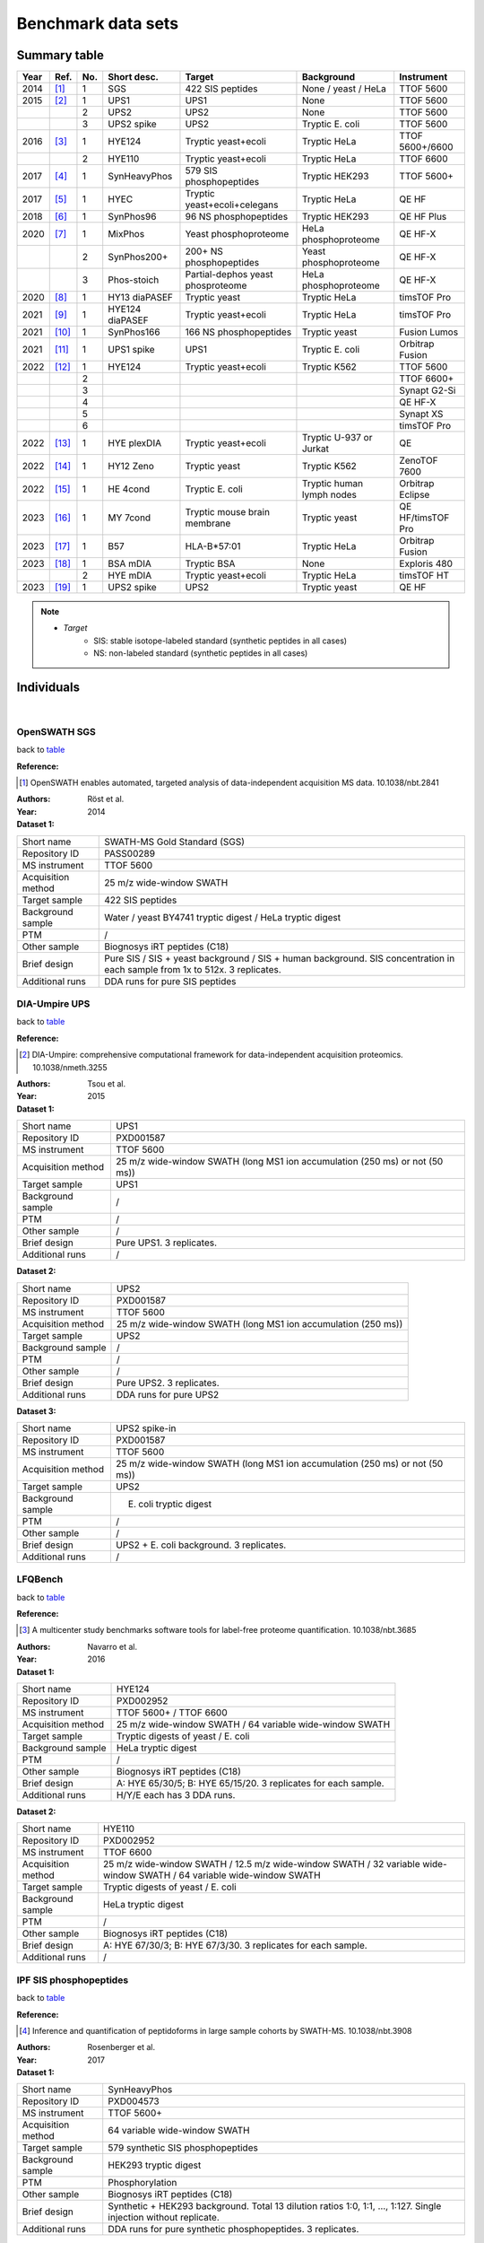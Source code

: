 Benchmark data sets
===================


Summary table
-------------

.. _table:

========  =========================  ========  ================  ====================================  ==============================  ====================
Year      Ref.                       No.       Short desc.       Target                                Background                      Instrument
========  =========================  ========  ================  ====================================  ==============================  ====================
2014      [#14OpenSWATH]_            1         SGS               422 SIS peptides                      None / yeast / HeLa             TTOF 5600
2015      [#15DIAUmpire]_            1         UPS1              UPS1                                  None                            TTOF 5600
..                                   2         UPS2              UPS2                                  None                            TTOF 5600
..                                   3         UPS2 spike        UPS2                                  Tryptic E. coli                 TTOF 5600
2016      [#16LFQBench]_             1         HYE124            Tryptic yeast+ecoli                   Tryptic HeLa                    TTOF 5600+/6600
..                                   2         HYE110            Tryptic yeast+ecoli                   Tryptic HeLa                    TTOF 6600
2017      [#17IPF]_                  1         SynHeavyPhos      579 SIS phosphopeptides               Tryptic HEK293                  TTOF 5600+
2017      [#17HYEC]_                 1         HYEC              Tryptic yeast+ecoli+celegans          Tryptic HeLa                    QE HF
2018      [#18Specter]_              1         SynPhos96         96 NS phosphopeptides                 Tryptic HEK293                  QE HF Plus
2020      [#20dDIAPTM]_              1         MixPhos           Yeast phosphoproteome                 HeLa phosphoproteome            QE HF-X
..                                   2         SynPhos200+       200+ NS phosphopeptides               Yeast phosphoproteome           QE HF-X
..                                   3         Phos-stoich       Partial-dephos yeast phosproteome     HeLa phosphoproteome            QE HF-X
2020      [#20diaPASEF]_             1         HY13 diaPASEF     Tryptic yeast                         Tryptic HeLa                    timsTOF Pro
2021      [#21MaxDIA]_               1         HYE124 diaPASEF   Tryptic yeast+ecoli                   Tryptic HeLa                    timsTOF Pro
2021      [#21DIAGPS]_               1         SynPhos166        166 NS phosphopeptides                Tryptic yeast                   Fusion Lumos
2021      [#21UPS1MultiAcqui]_       1         UPS1 spike        UPS1                                  Tryptic E. coli                 Orbitrap Fusion
2022      [#22MultiHYE]_             1         HYE124            Tryptic yeast+ecoli                   Tryptic K562                    TTOF 5600
..                                   2                                                                                                 TTOF 6600+
..                                   3                                                                                                 Synapt G2-Si
..                                   4                                                                                                 QE HF-X
..                                   5                                                                                                 Synapt XS
..                                   6                                                                                                 timsTOF Pro
2022      [#22PlexDIA]_              1         HYE plexDIA       Tryptic yeast+ecoli                   Tryptic U-937 or Jurkat         QE
2022      [#22Zeno]_                 1         HY12 Zeno         Tryptic yeast                         Tryptic K562                    ZenoTOF 7600
2022      [#22HEBench]_              1         HE 4cond          Tryptic E. coli                       Tryptic human lymph nodes       Orbitrap Eclipse
2023      [#23MYBench]_              1         MY 7cond          Tryptic mouse brain membrane          Tryptic yeast                   QE HF/timsTOF Pro
2023      [#23Immuno]_               1         B57               HLA-B*57:01                           Tryptic HeLa                    Orbitrap Fusion
2023      [#23mDIA]_                 1         BSA mDIA          Tryptic BSA                           None                            Exploris 480
..                                   2         HYE mDIA          Tryptic yeast+ecoli                   Tryptic HeLa                    timsTOF HT
2023      [#23UPS2]_                 1         UPS2 spike        UPS2                                  Tryptic yeast                   QE HF
========  =========================  ========  ================  ====================================  ==============================  ====================

.. note::
   - *Target*
      - SIS: stable isotope-labeled standard (synthetic peptides in all cases)
      - NS: non-labeled standard (synthetic peptides in all cases)


Individuals
-----------

|


OpenSWATH SGS
^^^^^^^^^^^^^^

back to table_

:Reference: 

.. [#14OpenSWATH] OpenSWATH enables automated, targeted analysis of data-independent acquisition MS data. 10.1038/nbt.2841

:Authors: Röst et al.
:Year: 2014

:Dataset 1:

======================  =============================================================================================================================
Short name              SWATH-MS Gold Standard (SGS)
Repository ID           PASS00289
MS instrument           TTOF 5600
Acquisition method      25 m/z wide-window SWATH
Target sample           422 SIS peptides
Background sample       Water / yeast BY4741 tryptic digest / HeLa tryptic digest
PTM                     /
Other sample            Biognosys iRT peptides (C18)
Brief design            Pure SIS / SIS + yeast background / SIS + human background. SIS concentration in each sample from 1x to 512x. 3 replicates.
Additional runs         DDA runs for pure SIS peptides
======================  =============================================================================================================================


DIA-Umpire UPS
^^^^^^^^^^^^^^

back to table_

:Reference: 

.. [#15DIAUmpire] DIA-Umpire: comprehensive computational framework for data-independent acquisition proteomics. 10.1038/nmeth.3255

:Authors: Tsou et al.
:Year: 2015

:Dataset 1:

======================  =============================================================================================================================
Short name              UPS1
Repository ID           PXD001587
MS instrument           TTOF 5600
Acquisition method      25 m/z wide-window SWATH (long MS1 ion accumulation (250 ms) or not (50 ms))
Target sample           UPS1
Background sample       /
PTM                     /
Other sample            /
Brief design            Pure UPS1. 3 replicates.
Additional runs         /
======================  =============================================================================================================================

:Dataset 2:

======================  =============================================================================================================================
Short name              UPS2
Repository ID           PXD001587
MS instrument           TTOF 5600
Acquisition method      25 m/z wide-window SWATH (long MS1 ion accumulation (250 ms))
Target sample           UPS2
Background sample       /
PTM                     /
Other sample            /
Brief design            Pure UPS2. 3 replicates.
Additional runs         DDA runs for pure UPS2
======================  =============================================================================================================================

:Dataset 3:

======================  =============================================================================================================================
Short name              UPS2 spike-in
Repository ID           PXD001587
MS instrument           TTOF 5600
Acquisition method      25 m/z wide-window SWATH (long MS1 ion accumulation (250 ms) or not (50 ms))
Target sample           UPS2
Background sample       E. coli tryptic digest
PTM                     /
Other sample            /
Brief design            UPS2 + E. coli background. 3 replicates.
Additional runs         /
======================  =============================================================================================================================


LFQBench
^^^^^^^^^^^^^^

back to table_

:Reference: 

.. [#16LFQBench] A multicenter study benchmarks software tools for label-free proteome quantification. 10.1038/nbt.3685

:Authors: Navarro et al.
:Year: 2016

:Dataset 1:

======================  =============================================================================================================================
Short name              HYE124
Repository ID           PXD002952
MS instrument           TTOF 5600+ / TTOF 6600
Acquisition method      25 m/z wide-window SWATH / 64 variable wide-window SWATH
Target sample           Tryptic digests of yeast / E. coli
Background sample       HeLa tryptic digest
PTM                     /
Other sample            Biognosys iRT peptides (C18)
Brief design            A: HYE 65/30/5; B: HYE 65/15/20. 3 replicates for each sample.
Additional runs         H/Y/E each has 3 DDA runs.
======================  =============================================================================================================================

:Dataset 2:

======================  =============================================================================================================================
Short name              HYE110
Repository ID           PXD002952
MS instrument           TTOF 6600
Acquisition method      25 m/z wide-window SWATH / 12.5 m/z wide-window SWATH / 32 variable wide-window SWATH / 64 variable wide-window SWATH
Target sample           Tryptic digests of yeast / E. coli
Background sample       HeLa tryptic digest
PTM                     /
Other sample            Biognosys iRT peptides (C18)
Brief design            A: HYE 67/30/3; B: HYE 67/3/30. 3 replicates for each sample.
Additional runs         /
======================  =============================================================================================================================


IPF SIS phosphopeptides
^^^^^^^^^^^^^^^^^^^^^^^^^

back to table_

:Reference: 

.. [#17IPF] Inference and quantification of peptidoforms in large sample cohorts by SWATH-MS. 10.1038/nbt.3908

:Authors: Rosenberger et al.
:Year: 2017

:Dataset 1:

======================  =============================================================================================================================
Short name              SynHeavyPhos
Repository ID           PXD004573
MS instrument           TTOF 5600+
Acquisition method      64 variable wide-window SWATH
Target sample           579 synthetic SIS phosphopeptides
Background sample       HEK293 tryptic digest
PTM                     Phosphorylation
Other sample            Biognosys iRT peptides (C18)
Brief design            Synthetic + HEK293 background. Total 13 dilution ratios 1:0, 1:1, …, 1:127. Single injection without replicate.
Additional runs         DDA runs for pure synthetic phosphopeptides. 3 replicates.
======================  =============================================================================================================================


HYEC
^^^^^^^^^^^^^^

back to table_

:Reference: 

.. [#17HYEC] Optimization of Experimental Parameters in Data-Independent Mass Spectrometry Significantly Increases Depth and Reproducibility of Results. 10.1074/mcp.RA117.000314

:Authors: Bruderer et al.
:Year: 2017

:Dataset 1:

======================  =====================================================================================================================================================================
Short name              HYEC
Repository ID           PXD005573
MS instrument           QE HF
Acquisition method      Variable wide-window DIA
Target sample           Tryptic digests of Yeast / E. coli / C. Elegans
Background sample       HeLa tryptic digest
PTM                     /
Other sample            Biognosys iRT peptides (C18)
Brief design            1\) Small fold change sample set: H 1:1; Y 1:1.2; E 1.3:1; C 1:1.1. 2) Large fold change sample set: H 1:1; Y 1.6:1; E 1:4; C 1:2. Each sample has 3 replicates.
Additional runs         A DDA library in Spectronaut .kit format is available.
======================  =====================================================================================================================================================================


Specter synthetic phospho
^^^^^^^^^^^^^^^^^^^^^^^^^^^^

back to table_

:Reference: 

.. [#18Specter] Specter: linear deconvolution for targeted analysis of data-independent acquisition mass spectrometry proteomics. 10.1038/nmeth.4643

:Authors: Peckner et al.
:Year: 2018

:Dataset 1:

======================  =============================================================================================================================
Short name              SynPhos
Repository ID           PXD006722
MS instrument           QE HF Plus
Acquisition method      56 x 22 m/z inter-cycle overlapping-window DIA (11 m/z shift)
Target sample           96 NS phosphopeptides
Background sample       HEK293 tryptic digest
PTM                     Phosphorylation
Other sample            /
Brief design            NS phosphopeptides + HEK293 background. Total 5 samples with synthetic concentrations from 1x to 16x. 3 replicates.
Additional runs         DDA runs of all five spiked-in samples with 1 injection
======================  =============================================================================================================================


HY phospho / synthetic phospho / Phospho-stoichiometry
^^^^^^^^^^^^^^^^^^^^^^^^^^^^^^^^^^^^^^^^^^^^^^^^^^^^^^^^^^^^

back to table_

:Reference: 

.. [#20dDIAPTM] Rapid and site-specific deep phosphoproteome profiling by data-independent acquisition without the need for spectral libraries. 10.1038/s41467-020-14609-1

:Authors: Bekker-Jensen et al.
:Year: 2020

:Dataset 1:

======================  ===================================================================================================================================================================================================
Short name              Mixed phosphoproteome
Repository ID           PXD014525
MS instrument           QE HF-X
Acquisition method      14 m/z wide-window DIA
Target sample           Ti-IMAC enriched yeast tryptic digest
Background sample       Ti-IMAC enriched HeLa tryptic digest
PTM                     Phosphorylation
Other sample            Biognosys iRT peptides (C18)
Brief design            Tryptic digests of yeast BY4742 and HeLa are mixed in 5 ratios of 0.25:1, 0.5:1, 1:1, 1.5:1, and 2:1, and mixed samples are Ti-IMAC enriched. Each sample has 6 replicates.
Additional runs         In addition to 3 yeast only and 3 HeLa only DIA runs, all DIA runs have their corresponding DDA runs with same injection numbers.
======================  ===================================================================================================================================================================================================

:Dataset 2:

======================  ============================================================================================================================================================================================================================================================================================================================================================================================
Short name              SynPhos200p
Repository ID           PXD014525
MS instrument           QE HF-X
Acquisition method      14 m/z wide-window DIA
Target sample           Multi-source NS phosphopeptides
Background sample       Ti-IMAC enriched yeast tryptic digest
PTM                     Phosphorylation
Other sample            Biognosys iRT peptides (C18)
Brief design            Five sources of synthetic phosphopeptides: JPT (SpikeMix PTM-kit 52 1001098; SpikeMix PTM-kit 54 1001100) and Sigma-Aldrich (MS PhosphoMix 1 Light MSP1L, MS PhosphoMix 2 Light MSP2L, MS PhosphoMix 3 Light MSP3L). All phosphopeptides are mixed and spiked into yeast phosphoproteome in 4 dilution concentrations: 1x, 10x, 100x, and 1000x. Each sample has 3 replicates.
Additional runs         All DIA runs have their corresponding DDA runs with same injection numbers.
======================  ============================================================================================================================================================================================================================================================================================================================================================================================

:Dataset 3:

======================  ===============================================================================================================================================================================================================================================================================================================================================
Short name              Phospho-stoichiometry
Repository ID           PXD014525
MS instrument           QE HF-X
Acquisition method      14 m/z wide-window DIA
Target sample           Ti-IMAC enriched yeast tryptic digest with or without phosphatase treatment
Background sample       Ti-IMAC enriched HeLa tryptic digest
PTM                     Phosphorylation
Other sample            Biognosys iRT peptides (C18)
Brief design            After yeast tryptic digest was Ti-IMAC enriched, half was phosphatase treated while another half was mock treated. Two treated samples are mixed and spiked into HeLa tryptic phosphoproteome background, and formed expected phosphorylation stoichiometry of 1%, 10%, 50%, 90%, and 99%. Each final sample has 5 replicates.
Additional runs         All DIA runs have their corresponding DDA runs with same injection numbers.
======================  ===============================================================================================================================================================================================================================================================================================================================================


HY13 diaPASEF
^^^^^^^^^^^^^^^^^^^^^^^^^^^^

back to table_

:Reference: 

.. [#20diaPASEF] diaPASEF: parallel accumulation-serial fragmentation combined with data-independent acquisition. 10.1038/s41592-020-00998-0

:Authors: Meier et al.
:Year: 2020

:Dataset 1:

======================  =============================================================================================================================
Short name              HY13 diaPASEF
Repository ID           PXD017703 (ftp://ftp.pride.ebi.ac.uk/pride/data/archive/2020/12/PXD017703)
MS instrument           timsTOF Pro
Acquisition method      diaPASEF 16 scans
Target sample           Yeast tryptic digest
Background sample       HeLa tryptic digest
PTM                     /
Other sample            /
Brief design            A: H/Y 200/45; B: H/Y 200/15. 3 replicates
Additional runs         Fractionated yeast and HeLa samples are analyzed by ddaPASEF.
======================  =============================================================================================================================


HYE124 diaPASEF
^^^^^^^^^^^^^^^^^^^^^^^^^^^^

back to table_

:Reference: 

.. [#21MaxDIA] MaxDIA enables library-based and library-free data-independent acquisition proteomics. 10.1038/s41587-021-00968-7

:Authors: Sinitcyn et al.
:Year: 2021

:Dataset 1:

======================  ===========================================================================================================================================================================================================
Short name              HYE124 timsTOF
Repository ID           PXD022589
MS instrument           timsTOF Pro
Acquisition method      diaPASEF 16 scans
Target sample           Tryptic digests of Yeast / E. coli
Background sample       HeLa tryptic digest
PTM                     /
Other sample            Biognosys iRT peptides (C18)
Brief design            A: HYE 65/30/5; B: HYE 65/15/20. Triplicate injections for each sample.
Additional runs         ddaPASEF runs for three species individually. Sample of each species are off-line fractionated to 5 fractions, and two injections are performed for each fraction. Stored in PXD022582.
======================  ===========================================================================================================================================================================================================


DIA-GPS 166 NS phosphopeptides
^^^^^^^^^^^^^^^^^^^^^^^^^^^^^^^^^^^^^^^^^^^^^^^^^^^^^^^^

back to table_

:Reference: 

.. [#21DIAGPS] A data-independent acquisition-based global phosphoproteomics system enables deep profiling. 10.1038/s41467-021-22759-z

:Authors: Kitata et al.
:Year: 2021

:Dataset 1:

======================  =================================================================================================================================================================
Short name              SynPhos166
Repository ID           PXD019797
MS instrument           Fusion Lumos
Acquisition method      10 m/z wide-window DIA
Target sample           166 NS phosphopeptides
Background sample       Yeast tryptic digest
PTM                     Phosphorylation
Other sample            Biognosys iRT peptides (C18)
Brief design            NS phosphopeptides + yeast background. Total 5 samples with synthetic phosphopeptide concentrations from 1x to 20x. 3 replicates.
Additional runs         3 DDA runs and 3 DIA runs of pure synthetic phosphopeptides.
======================  =================================================================================================================================================================


UPS1 Orbi multiple acquisition methods
^^^^^^^^^^^^^^^^^^^^^^^^^^^^^^^^^^^^^^^^^

back to table_

:Reference: 

.. [#21UPS1MultiAcqui] Extensive and Accurate Benchmarking of DIA Acquisition Methods and Software Tools Using a Complex Proteomic Standard. 10.1021/acs.jproteome.1c00490

:Authors: Gotti et al.
:Year: 2021

:Dataset 1:

======================  =====================================================================================================================================================================================
Short name              UPS1 spike-in
Repository ID           PXD026600
MS instrument           Orbitrap Fusion
Acquisition method      8 m/z wide-window / 15 m/z wide-window / 8 m/z inter-cycle overlapping window (4 m/z shift) / 8 m/z and 15 m/z variable wide-window
Target sample           UPS1
Background sample       E. coli tryptic digest
PTM                     /
Other sample            Biognosys iRT peptides (C18)
Brief design            UPS1 + E. coli background. Total 8 samples with UPS1 concentrations from 1x to 500x. 3 replicates.
Additional runs         48 DDA runs for 48 fractionated E. coli samples and 1 DDA run for UPS1+E. coli sample
======================  =====================================================================================================================================================================================


HYE124 multiple instruments and acquisition methods
^^^^^^^^^^^^^^^^^^^^^^^^^^^^^^^^^^^^^^^^^^^^^^^^^^^^^^^^

back to table_

:Reference: 

.. [#22MultiHYE] A comprehensive LFQ benchmark dataset on modern day acquisition strategies in proteomics. 10.1038/s41597-022-01216-6

:Authors: Van Puyvelde et al.
:Year: 2022

:Dataset 1:

======================  =================================================================================================================================================================
Short name              HYE124-5600
Repository ID           PXD028735
MS instrument           TTOF 5600
Acquisition method      64 variable wide-window SWATH
Target sample           Tryptic digests of Yeast / E. coli
Background sample       Human K562 tryptic digest
PTM                     /
Other sample            Biognosys iRT peptides (C18)
Brief design            A: HYE 65/30/5; B: HYE 65/15/20. 
Additional runs         1\) 3 DDA runs for each species, resulted in total 9 runs. 2\) 8 narrow-window DIA injections with 2 m/z window size.
======================  =================================================================================================================================================================

:Dataset 2:

======================  =================================================================================================================================================================
Short name              HYE124-6600
Repository ID           PXD028735
MS instrument           TTOF 6600+
Acquisition method      1\) 99 variable windowed SWATH. 2) Scanning SWATH 5 m/z window (1 m/z Q1 bin).
Target sample           Tryptic digests of Yeast / E. coli
Background sample       Human K562 tryptic digest
PTM                     /
Other sample            Biognosys iRT peptides (C18)
Brief design            A: HYE 65/30/5; B: HYE 65/15/20. 
Additional runs         1\) 3 DDA runs for each species, resulted in total 9 runs. 2\) 8 narrow-window scanning SWATH injections with 1 m/z window size (0.2 m/z Q1 bin).
======================  =================================================================================================================================================================

:Dataset 3:

======================  =================================================================================================================================================================
Short name              HYE124-G2Si
Repository ID           PXD028735
MS instrument           Synapt G2-Si
Acquisition method      UDMS\ :sup:`E`
Target sample           Tryptic digests of Yeast / E. coli
Background sample       Human K562 tryptic digest
PTM                     /
Other sample            Biognosys iRT peptides (C18)
Brief design            A: HYE 65/30/5; B: HYE 65/15/20. 
Additional runs         3 DDA runs for each species, resulted in total 9 runs.
======================  =================================================================================================================================================================

:Dataset 4:

======================  =================================================================================================================================================================
Short name              HYE124-HFX
Repository ID           PXD028735
MS instrument           QE HF-X
Acquisition method      8 m/z inter-cycle overlapping-window DIA (4 m/z shift)
Target sample           Tryptic digests of Yeast / E. coli
Background sample       Human K562 tryptic digest
PTM                     /
Other sample            Biognosys iRT peptides (C18)
Brief design            A: HYE 65/30/5; B: HYE 65/15/20. 
Additional runs         1\) 3 DDA runs for each species, resulted in total 9 runs. 2\) 8 narrow-window DIA injections with 4 m/z inter-cycle overlapping windows (2 m/z shift).
======================  =================================================================================================================================================================

:Dataset 5:

======================  =================================================================================================================================================================
Short name              HYE124-XS
Repository ID           PXD028735
MS instrument           Synapt XS
Acquisition method      SONAR
Target sample           Tryptic digests of Yeast / E. coli
Background sample       Human K562 tryptic digest
PTM                     /
Other sample            Biognosys iRT peptides (C18)
Brief design            A: HYE 65/30/5; B: HYE 65/15/20. 
Additional runs         1\) 3 DDA runs for each species, resulted in total 9 runs. 2\) 8 narrow-window SONAR injections.
======================  =================================================================================================================================================================


:Dataset 6:

======================  =================================================================================================================================================================
Short name              HYE124-timsTOF
Repository ID           PXD028735
MS instrument           timsTOF Pro
Acquisition method      diaPASEF 16 scans
Target sample           Tryptic digests of Yeast / E. coli
Background sample       Human K562 tryptic digest
PTM                     /
Other sample            Biognosys iRT peptides (C18)
Brief design            A: HYE 65/30/5; B: HYE 65/15/20. 
Additional runs         3 ddaPASEF runs for each species, resulted in total 9 runs.
======================  =================================================================================================================================================================


HYE plexDIA
^^^^^^^^^^^^^^^^^^^^^^^^^^^^

back to table_

:Reference: 

.. [#22PlexDIA] Increasing the throughput of sensitive proteomics by plexDIA. 10.1038/s41587-022-01389-w

:Authors: Derks et al.
:Year: 2022

:Dataset 1:

======================  ==============================================================================================================================================================
Short name              plexDIA HYE124/063/066
Repository ID           PXD029531 (ftp://massive.ucsd.edu/v01/MSV000089093)
MS instrument           QE
Acquisition method      5 MS1-inserted 25 variable wide-window DIA / 40 variable wide-window DIA
Target sample           Tryptic digests of Yeast / E. coli
Background sample       Human tryptic digest (U-937 or Jurkat)
PTM                     /
Other sample            /
Brief design            A: non-labeled E. coli 20%, yeast 15%, U-937 65%; B: mTRAQ4 E. coli 5%, yeast 30%, U-937 65%; C: mTRAQ8 E. coli 30%, yeast 5%, Jurkat 65%
Additional runs         All DIA runs have their corresponding DDA runs with same injection numbers.
======================  ==============================================================================================================================================================


HY12 Zeno SWATH
^^^^^^^^^^^^^^^^^^^^^^^^^^^^

back to table_

:Reference: 

.. [#22Zeno] High-throughput proteomics of nanogram-scale samples with Zeno SWATH MS. 10.7554/eLife.83947

:Authors: Wang et al.
:Year: 2022

:Dataset 1:

======================  =============================================================================================================================
Short name              HY12 Zeno SWATH
Repository ID           PXD036786 (ftp://ftp.pride.ebi.ac.uk/pride/data/archive/2022/12/PXD036786)
MS instrument           ZenoTOF 7600
Acquisition method      85 variable windowed DIA (6-10 m/z window size)
Target sample           Yeast tryptic digest
Background sample       K562 tryptic digest
PTM                     /
Other sample            /
Brief design            A: HY 30/35; B: HY 30/17.5. Each sample has 3 replicates.
Additional runs         /
======================  =============================================================================================================================


HE 4 conditions Orbi
^^^^^^^^^^^^^^^^^^^^^^^^^^^^

back to table_

:Reference: 

.. [#22HEBench] Benchmarking of analysis strategies for data-independent acquisition proteomics using a large-scale dataset comprising inter-patient heterogeneity. 10.1038/s41467-022-30094-0

:Authors: Fröhlich et al.
:Year: 2022

:Dataset 1:

======================  ===================================================================================================================================================================================================================================================================================================================================================================================
Short name              HE4Cond
Repository ID           EGAD00010002223 (request required)
MS instrument           Orbitrap Eclipse
Acquisition method      8 m/z inter-cycle overlapping-window DIA (4 m/z shift)
Target sample           E. coli tryptic digest
Background sample       92 tryptic digests from 92 human lymph nodes
PTM                     /
Other sample            Biognosys iRT peptides (C18)
Brief design            Human tissue samples are from 92 different individuals, and 4 groups are formed with 23 samples in each. 4 groups have different amounts of spiked E. coli digest: no E. coli as control, 1:25, 1:12, and 1:6. Each sample is injected once and total 92 DIA data were acquired.
Additional runs         1\) From each group, 3 samples are picked, and all 12 samples are mixed into one. The pooled sample is fractionated and fractions are further pooled in groups of two, and 10 pooled samples are acquired by DDA. 2) The pooled samples were also acquired by narrow-window DIA with a 2 m/z isolation window and total 6 injections to cover 400-1000 m/z.
======================  ===================================================================================================================================================================================================================================================================================================================================================================================


MY 7 conditions Orbi+timsTOF
^^^^^^^^^^^^^^^^^^^^^^^^^^^^^^

back to table_

:Reference: 

.. [#23MYBench] Benchmarking commonly used software suites and analysis workflows for DIA proteomics and phosphoproteomics. 10.1038/s41467-022-35740-1

:Authors: Lou et al.
:Year: 2023

:Dataset 1:

======================  ===================================================================================================================================================================================================================================================================================================
Short name              MY7Cond
Repository ID           PXD034709
MS instrument           QE HF / timsTOF Pro
Acquisition method      Variable wide-window DIA / diaPASEF 16 scans
Target sample           Tryptic digest of mouse brain membrane proteome 
Background sample       Yeast tryptic digest
PTM                     /
Other sample            Biognosys iRT peptides (C18)
Brief design            Mouse brain membrane protein digests were spiked into a yeast proteome background in seven defined proportions, yielding one reference and six mixtures with fixed mouse protein ratios relative to the reference: 1:4, 1:2, 2:3, 1:1, 3:2, and 2:1. Each sample is prepared in five replicates.
Additional runs         Mouse and yeast peptide digestions are first offline pre-fractionated to 8 fractions for each. 16 DDA runs and 16 diaPASEF runs are acquired on respective instruments.
======================  ===================================================================================================================================================================================================================================================================================================


Immunopeptidomics
^^^^^^^^^^^^^^^^^^^^^

back to table_

:Reference: 

.. [#23Immuno] Benchmarking Bioinformatics Pipelines in Data-Independent Acquisition Mass Spectrometry for Immunopeptidomics. 10.1016/j.mcpro.2023.100515

:Authors: Shahbazy et al.
:Year: 2023

:Dataset 1:

======================  ========================================================================================================================================
Short name              Immunopeptide spike
Repository ID           PXD034539
MS instrument           Orbitrap Fusion
Acquisition method      24 m/z wide-window DIA
Target sample           Immunopeptides isolated and purified from C1R-B*57:01 cells
Background sample       HeLa tryptic digest
PTM                     /
Other sample            Biognosys iRT peptides (C18)
Brief design            Spike immunopeptides into HeLa background in 6 dilution ratios: 1, 0.8, 0.6, 0.4, 0.2, 0. Each sample is acquired for 3 replicates.
Additional runs         HLA-B*57:01 bound peptides are offline pre-fractionated into 9 fractions, and 9 DDA data are acquired.
======================  ========================================================================================================================================


mDIA BSA and HYE
^^^^^^^^^^^^^^^^^^^^^

back to table_

:Reference: 

.. [#23mDIA] Robust dimethyl-based multiplex-DIA doubles single-cell proteome depth via a reference channel. 10.15252/msb.202211503

:Authors: Thielert et al.
:Year: 2023

:Dataset 1:

======================  ==============================================================================================================================================================
Short name              mDIA BSA
Repository ID           PXD038632
MS instrument           Orbitrap Exploris 480
Acquisition method      Variable wide-window DIA
Target sample           Tryptic digests of BSA
Background sample       /
PTM                     /
Other sample            /
Brief design            Δ0/Δ4/Δ8 mix: 1\) 17/2/1; 2\) 7/2/1; 3\) 5/3/2. Three replicates for each sample
Additional runs         /
======================  ==============================================================================================================================================================

:Dataset 2:

======================  ==============================================================================================================================================================
Short name              mDIA HYE
Repository ID           PXD038632
MS instrument           timsTOF HT
Acquisition method      diaPASF / MS1-enhanced diaPASEF
Target sample           Tryptic digests of Yeast / E. coli
Background sample       Human tryptic digest
PTM                     /
Other sample            /
Brief design            Δ0: HYE 65/15/20; Δ4: HYE 65/30/5; Δ8: HYE 65/5/30. Three replicates for each sample
Additional runs         /
======================  ==============================================================================================================================================================


UPS2 Orbi
^^^^^^^^^^^^^^^^^^^^^

back to table_

:Reference: 

.. [#23UPS2] Benchmarking DIA data analysis workflows. 10.1101/2023.06.02.543441

:Authors: Staes et al.
:Year: 2023

:Dataset 1:

======================  ====================================================================================================================================================================
Short name              UPS2 spike
Repository ID           / (hasn't been released in pre-print)
MS instrument           QE HF
Acquisition method      10 m/z inter-cycle overlapping-window DIA (5 m/z shift) (400-910 in odd-numbered cycle, 395-905 in even-numbered cycle, 1 MS1 scan every 30 MS2 scans)
Target sample           Tryptic UPS2
Background sample       Yeast tryptic digest
PTM                     /
Other sample            Biognosys iRT peptides (C18)
Brief design            UPS2 + yeast background. Total 5 samples with UPS2 concentrations from 1x to 10x. 3 replicates.
Additional runs         1\) Same UPS2 + yeast acquired by DDA (also 15 runs). 2\) 3 pure UPS1 DDA runs and 3 pure UPS2 DDA runs.
======================  ====================================================================================================================================================================
